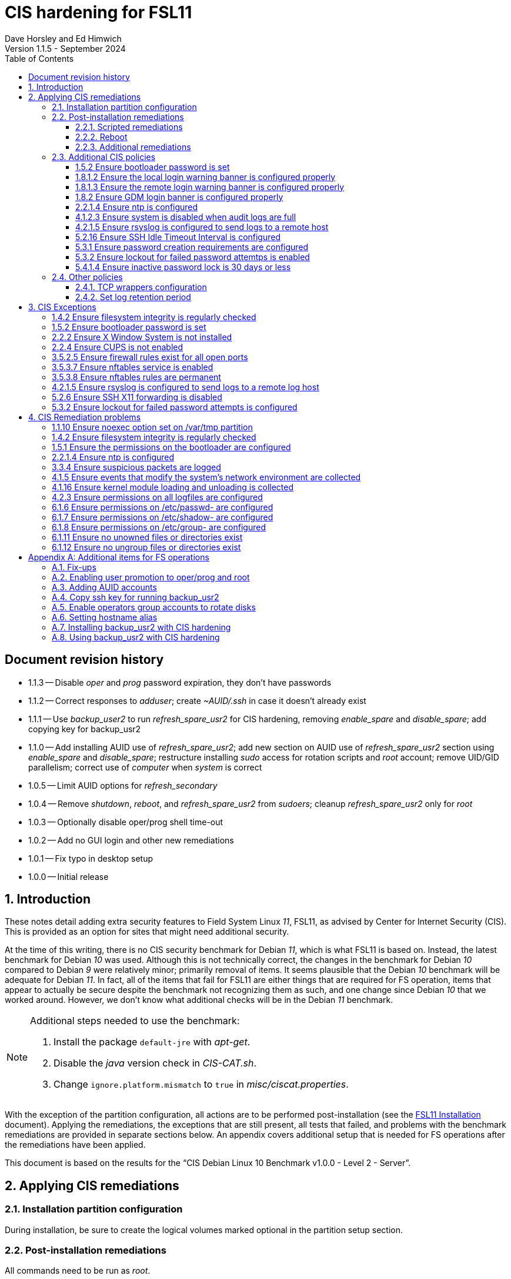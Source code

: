 //
// Copyright (c) 2020-2024 NVI, Inc.
//
// This file is part of the FSL11 Linux distribution.
// (see http://github.com/nvi-inc/fsl11).
//
// This program is free software: you can redistribute it and/or modify
// it under the terms of the GNU General Public License as published by
// the Free Software Foundation, either version 3 of the License, or
// (at your option) any later version.
//
// This program is distributed in the hope that it will be useful,
// but WITHOUT ANY WARRANTY; without even the implied warranty of
// MERCHANTABILITY or FITNESS FOR A PARTICULAR PURPOSE.  See the
// GNU General Public License for more details.
//
// You should have received a copy of the GNU General Public License
// along with this program. If not, see <http://www.gnu.org/licenses/>.
//

:doctype: book

= CIS hardening for FSL11
:sectnums:
:experimental:
:toclevels: 3
:toc:
Dave Horsley and Ed Himwich
Version 1.1.5 - September 2024

:sectnums!:
== Document revision history

* 1.1.3 -- Disable _oper_ and _prog_ password expiration, they don't have passwords

* 1.1.2 -- Correct responses to _adduser_; create _~AUID/.ssh_ in case
it doesn't already exist

* 1.1.1 -- Use _backup_user2_ to run _refresh_spare_usr2_ for CIS
hardening, removing _enable_spare_ and _disable_spare_; add copying
key for backup_usr2

* 1.1.0 -- Add installing AUID use of _refresh_spare_usr2_; add new
section on AUID use of _refresh_spare_usr2_ section using
_enable_spare_ and _disable_spare_; restructure installing _sudo_
access for rotation scripts and _root_ account; remove UID/GID
parallelism; correct use of _computer_ when _system_ is correct

* 1.0.5 -- Limit AUID options for _refresh_secondary_
* 1.0.4 -- Remove _shutdown_, _reboot_, and _refresh_spare_usr2_ from
_sudoers_; cleanup _refresh_spare_usr2_ only for _root_

* 1.0.3 -- Optionally disable oper/prog shell time-out
* 1.0.2 -- Add no GUI login and other new remediations
* 1.0.1 -- Fix typo in desktop setup
* 1.0.0 -- Initial release

:sectnums:

== Introduction

These notes detail adding extra security features to Field System
Linux _11_, FSL11, as advised by Center for Internet Security (CIS).
This is provided as an option for sites that might need additional
security.

At the time of this writing, there is no CIS security benchmark for
Debian _11_, which is what FSL11 is based on. Instead, the latest
benchmark for Debian _10_ was used. Although this is not technically
correct, the changes in the benchmark for Debian _10_ compared to
Debian _9_ were relatively minor; primarily removal of items. It seems
plausible that the Debian _10_ benchmark will be adequate for Debian
_11_. In fact, all of the items that fail for FSL11 are either things
that are required for  FS operation, items that appear to actually be
secure despite the benchmark not recognizing them as such, and one
change since Debian _10_ that we worked around.  However, we don't
know what additional checks will be in the Debian _11_ benchmark.

[NOTE]
====

Additional steps needed to use the benchmark:

. Install the package `default-jre` with _apt-get_.

. Disable the _java_ version check in _CIS-CAT.sh_.

. Change `ignore.platform.mismatch` to `true` in
_misc/ciscat.properties_.

====

With the exception of the partition configuration, all actions are to
be performed post-installation (see the <<installation.adoc#,FSL11
Installation>> document). Applying the remediations, the exceptions
that are still present, all tests that failed, and problems with the
benchmark remediations are provided in separate sections below. An
appendix covers additional setup that is needed for FS operations
after the remediations have been applied.

This document  is based on the results for the "`CIS Debian Linux 10
Benchmark v1.0.0 - Level 2 - Server`".

== Applying CIS remediations

=== Installation partition configuration

During installation, be sure to create the logical volumes marked
optional in the partition setup section.

=== Post-installation remediations

All commands need to be run as _root_.

==== Scripted remediations

As many remediations as possible are implemented by the _remediate_
script.  The script is intended to be run after the "`Third Stage
Installation`" steps in the FSL11 instructions, before any further
changes have been made to the system (however initializing and adding
other disks to the RAID can intervene).

To apply these remediations, execute the commands:

....
cd /root/fsl11
script ../remediate.txt
./remediate
exit
....

IMPORTANT: This script should not be run more than once on a system.

TIP: The use of the _script_ command causes the output to be recorded
in the specified file. This can be very helpful for understanding what
went wrong if the script fails. The script itself uses the `-x` option
to echo the commands as they are executed to make it easy to match the
output with the commands being executed.

==== Reboot

The system should be rebooted to make sure all the remediations have
been applied. Some aren't enforced until a reboot.

After the reboot, all the CIS remediations that can applied at this
point have been completed. The
<<Additional CIS policies>> subsection below describes some other
policies that can be considered.

==== Additional remediations

The subsection applies a second round of scripted remediations and an
unscripted remediation that both go beyond the CIS benchmark. Before
applying the scripted remediations, an account must be created that
will have the ability to promote to _root_. Please see the
<<Enabling user promotion to oper/prog and root>> and
<<Adding AUID accounts>> sections of the
<<Additional items for FS operations>> appendix for the details of
configuring such an account.

===== Run the script

To apply the scripted remediations, execute the commands:

IMPORTANT: These scripted remediations including disabling direct
_root_ login. If there is no account that is able to promote to
_root_ before they are applied, it will become impossible to get
_root_ access.

....
cd /root/fsl11
script ../remediate2.txt
./remediate2
exit
....

IMPORTANT: This script should not be run more than once on a system.

This script will place a backup of all the original files modified by
the script in the directory _/root/remediate2_backups_.

===== Unscripted remediation

This remediation is to specify a FQDN for a server in the
_/etc/ntp.conf_ file. The server must be within the same second-level
domain as the system being hardened. If you using the recommended FS
NTP configuration, you can add lines for the `_FQDN_` after the lines
for the `_alias_` of the server. There must be _exactly_ one space (no
tabs) between `server` and the `_FQDN_`. The result would be something
like:

[subs="+quotes"]
----
# if you update this one, also update the FQDN version below
server      _alias_ iburst minpoll 4
restrict    _alias_ kod notrap nomodify nopeer noquery
#
# if you update this one, also update the aliased version above
server _FQDN_ iburst minpoll 4
restrict _FQDN_ kod notrap nomodify nopeer noquery
----

The lines for the _alias_ may still work to locate the server if there
is a DNS problem.  The comments may help get the correct result if
this server changes.

===== Second remediation reboot

The system should be rebooted to make sure all the remediations have
been applied. Some aren't enforced until a reboot.

NOTE: After this reboot, the GUI login on the console will be
disabled.  Locally, it will only be possible to login on a text
console.

=== Additional CIS policies

:sectnums!:

This section lists further topics related to the benchmark that should
be discussed. The items are listed by benchmark section numbers.

==== 1.5.2 Ensure bootloader password is set

You may wish to create an encrypted password with
grub-mkpasswd-pbkdf2:

....
grub-mkpasswd-pbkdf2
Enter password: <password>
Reenter password: <password>
Your PBKDF2 is <encrypted-password>
....

Add the following into  a custom _/etc/grub.d_ configuration file
(don't use _/etc/grub.d/00_header_ as it can be overwritten by a
package update):

....
cat <<EOF
set superusers="<username>"
password_pbkdf2 <username> <encrypted-password>
EOF
....

If there is a requirement to be able to boot/reboot without entering
the password, edit _/etc/grub.d/10_linux_ and add `--unrestricted` to the
line `CLASS=`

IMPORTANT: It is strongly recommended that booting without a password
be permitted. Otherwise, if a reboot is required to continue
operations it will not be possible unless some one with the password
is available. If they aren't available, this could lead to a safety
issue or loss of VLBI data.

Example:

....
CLASS="--class gnu-linux --class gnu --class os --unrestricted"
....

Run the following commands to update the grub2 configuration and reset
the _grub.cfg_ permissions:

....
update-grub
chmod go-rwx /boot/grub/grub.cfg
....

==== 1.8.1.2 Ensure the local login warning banner is configured properly

You may want to update _/etc/issue_ to have a more tailored message
with sterner warnings. The message must not include use of `\m`, `\r`,
`\s`, `\v`, or references to the OS platform.

==== 1.8.1.3 Ensure the remote login warning banner is configured properly

You may want to update _/etc/issue.net_ to have a more tailored
message with sterner warnings. The message must not include use of
`\m`, `\r`, `\s`, `\v`, or references to the OS platform.

==== 1.8.2 Ensure GDM login banner is configured properly

You may want to update _/etc/gdm3/greeter.dconf-defaults_ to have a
more tailored message with sterner warnings.

If desired, you can remove the Debian logo from the GUI login page by
renaming the file specified for the `logo` option of the
`[org/gnome/login-screen]` section in
_/etc/gdm3/greeter/dconf-defaults_. For example, if appropriate, you
might use:

 cd /usr/share/images/vendor-logos
 mv logo-text-version-64.png logo-text-version-64.png.bak

If desired, you can remove the Debian logo from the _grub_ menu by
renaming the file specified for in the `if` clause for the
`background_image` file in the `/etc/grub.d/05_debian_theme` section
of _/boot/grub/grub.cfg_. For example, if appropriate, you might use:

 cd /usr/share/desktop-base/homeworld-theme/grub
 mv grub-4x3.png grub-4x3.png.bak

[IMPORTANT]
====

Caveat Emptor! The changes below in this *IMPORTANT* section may not
be safe. Even if they appear to be successful, they may case problems
later. The problems may include failure of automatic updates. They may
also need to be reinstalled after updates.

After making any or all of these changes, it is necessary to execute:

 update-grub

for them to take effect.

. In principle, you can remove the `Debian` label from the _grub_ boot
menus by editing _/etc/default/grub_ and inserting a line:

 GRUB_DISTRIBUTOR=FSL11

+

immediately after the existing `GRUB_DISTRIBUTOR=...` line.

. In principle, you can remove the `GNU/Linux` label from the _grub_
boot menus by editing _/etc/grub.d/10_linux_ and inserting a line:

 OS="${GRUB_DISTRIBUTOR}"

+

immediately after the existing `OS="${GRUB_DISTRIBUTOR} GNU/Linux"`
line.


. In principle, you can remove the `Linux` label from the lines
displaying kernel image files, by editing _/etc/grub.d/10_linux_ and
globally replacing `{nbsp}Linux{nbsp}` (note the single leading and
single trailing spaces) with `{nbsp}FSL11{nbsp}` (not the single
leading and single trailing spaces).

====

==== 2.2.1.4 Ensure ntp is configured

This needs the  FS NTP configuration. That is more secure than the
benchmark since it uses `ignore` by default.

==== 4.1.2.3 Ensure system is disabled when audit logs are full

This may not be appropriate for an operational system.

==== 4.2.1.5 Ensure rsyslog is configured to send logs to a remote host

To set a remote log host, edit the _/etc/rsyslog.conf_ and/or the
_/etc/rsyslog.d/*.conf_ files and add lines like the following
(replace angle bracket items, `<...>`, with your values):

....
<files to sent to the remote log server> action(type="omfwd" target="<FQDN or ip of loghost>" port="<port number>" protocol="tcp"
action.resumeRetryCount="<number of re-tries>"
queue.type="linkList" queue.size=<number of messages to queue>")
....

or

....
*.* @@<FQDN or ip of loghost>
....

Run the following command to reload the _rsyslog_ configuration:

....
systemctl reload rsyslog
....

==== 5.2.16 Ensure SSH Idle Timeout Interval is configured

Five minutes is too short and is not commensurate with the recommended
15 minute auto-logout interval.

==== 5.3.1 Ensure password creation requirements are configured

Should the minimum be reduced to 12 characters?

==== 5.3.2 Ensure lockout for failed password attemtps is enabled

The number of login failures before lock-out can cause a problem if it
is set too low. The main issue is for an operator working at odd
hours, alone, at a remote location, and dealing with multiple issue,
which might include: power failures, equipment problems, and
logistical issues. It can be a chaotic situation. Typing long and
complicated passwords in the heat of battle, particularly if they vary
between machines, can be error-prone. Being locked-out will make the
situation more difficult and may increase the amount of data that will
be lost.

If you find that the number of login failures before lock-out is too
small, you can increase it by increasing the value of the `deny`
parameter (`5` in the example below, other typical parameters are
omitted and should not be changed) in:

./etc/pam.d/common-auth
[source]
----
auth required pam_faillock.so deny=5
----

Small integer values (`20` or less) should not be a significant risk
with long and complicated passwords and a unlock time of several
minutes.

==== 5.4.1.4 Ensure inactive password lock is 30 days or less

This is too short for developers/troubleshooters. A value of `60`
would be commensurate with the password reset interval.

:sectnums:

=== Other policies

This subsection describes other policies beyond the CIS benchmark that
may be desirable.

==== TCP wrappers configuration

You may wish to configure TCP wrappers.

===== /etc/hosts.deny

Add:

....
ALL:ALL
....

===== /etc/hosts.allow

Add:

....
sshd:ALL
....

It is recommended that you further restrict _sshd_ to specific hosts
and/or sub-domains.

==== Set log retention period

You may want to set the retention period of system logs by
editing _/etc/logrotate.conf_ and/or _/etc/logrotate.d/*_, as
appropriate.

== CIS Exceptions

:sectnums!:

This section addresses the tests that failed in the CIS benchmark
after all the remediations in this document were applied. The items
are listed by benchmark section numbers.

=== 1.4.2 Ensure filesystem integrity is regularly checked

The AIDE system now performs a check daily and generates a report, so
this is no longer needed.

=== 1.5.2 Ensure bootloader password is set

This must be set later by the system administrator.

=== 2.2.2 Ensure X Window System is not installed

The X11 Window system is required for FS use.

=== 2.2.4 Ensure CUPS is not enabled

The CUPS printing systems is required for operations.

=== 3.5.2.5 Ensure firewall rules exist for all open ports

There is a _ufw_ rule for _Openssh_ (port 22), but the benchmark
doesn't accept that. Additional openings can be added as needed.

=== 3.5.3.7 Ensure nftables service is enabled

Although the benchmark also uses _ufw_, which is enabled and uses
_nftables_, for some reason this is not recognized.

=== 3.5.3.8 Ensure nftables rules are permanent

Although the benchmark also uses _ufw_, which has permanent rules  and
uses _nftables_, for some reason this is not recognized.

=== 4.2.1.5 Ensure rsyslog is configured to send logs to a remote log host

A remote log server must be configured later by the system
administrator.

=== 5.2.6 Ensure SSH X11 forwarding is disabled

Using _ssh_ X11 forwarding is required for for remote FS operations
and testing.

=== 5.3.2 Ensure lockout for failed password attempts is configured

The benchmark, which is for Debian _10_, uses _pam_tally2.so_ for
this. However _pam_tally2.so_ is not available in Debian _11_, having
been replaced with _pam_faillock.so_. The _remediate_ script
implements the intent of the recommended _pam_tally2.so_ configuration
with _pam_faillock.so_.

NOTE: To reset a locked-out user after CIS hardening, as _root_  use
`*faillock --user _username_  --reset*` where `*_username_*` is the
user account. Leave off the `--reset` to see what the current failure
count is.

:sectnums:

== CIS Remediation problems

:sectnums!:

This section details problems with the recommended remediations.  The
items are listed by benchmark section numbers.

Some problems were worked around by adding a boot time _systemd_
service `CISfix` to correct changes that occur on a reboot.

=== 1.1.10 Ensure noexec option set on /var/tmp partition

Enforcing this requirement for the currently running system before all
the other remediations have been applied can interfere with execution
of `apt-get install ...` to install packages needed for the
remediation. Instead, although _/etc/fstab_ is updated in sequence,
remounting the file systm is deferred to the end.

=== 1.4.2 Ensure filesystem integrity is regularly checked

The _/etc/crontab_ entry that should be added is missing the user
(_root_) field. Additionally Debian no longer provides _aide.wrapper_.
However, the AIDE system now performs a check daily and generates a
report, so this is no longer needed.

=== 1.5.1 Ensure the permissions on the bootloader are configured

The permissions are reset every time _update-grub_ is run, e.g., for a
kernel update. Fixing them was added to the `CISfix` _systemd_
service at boot.

=== 2.2.1.4 Ensure ntp is configured

The remediation makes it less secure. A default policy of `ignore` is
better.

=== 3.3.4 Ensure suspicious packets are logged

The remediation lines added in _/etc/sysctl.d/*_ for this issue are
not respected at boot (unlike all others). To overcome this, the
following lines are used in the `CISfix` _systemd_ service at boot.

....
sysctl -w net.ipv4.conf.all.log_martians=1
sysctl -w net.ipv4.conf.default.log_martians=1
sysctl -w net.ipv4.route.flush=1
....

=== 4.1.5 Ensure events that modify the system's network environment are collected

The 64-bit remediation had the `b64` and the `b32` rules concatenated
on one line.

=== 4.1.16 Ensure kernel module loading and unloading is collected

The 64-bit remediation was missing the `b32` rule.

=== 4.2.3 Ensure permissions on all logfiles are configured

There are two issues:

. The recommended remediation makes the entire directory tree
_/var/log_ unsearchable by everyone except _root_. This breaks some
functionality, in particular email. As a result, the remediation was
scaled back to just the minimum required to pass the test, which was
to just set the permission on the files themselves instead changing
the directory permissions as well. This could be made more targeted.
For example to allow email use, just _/var/log_ and _/var/log/exim4_
could be made searchable.

. The permissions for some logfiles are reset each time the system
reboots. Fixing them was added to the `CISfix` _systemd_ service at
boot.

=== 6.1.6 Ensure permissions on /etc/passwd- are configured

The permissions are reset each time the system reboots. Fixing them
was added to the `CISfix` _systemd_ service at boot.

=== 6.1.7 Ensure permissions on /etc/shadow- are configured

The permissions are reset each time the system reboots. Fixing them
was added to the `CISfix` _systemd_ service at boot.

=== 6.1.8 Ensure permissions on /etc/group- are configured

The permissions are reset each time the system reboots. Fixing them
was added to the `CISfix` _systemd_ service at boot.

=== 6.1.11 Ensure no unowned files or directories exist

After each boot, the file _/var/cache/private/fwupdmgr_ has no owner.
Fixing that was added to the `CISfix` _systemd_ service at boot.

=== 6.1.12 Ensure no ungroup files or directories exist

After each boot, the file _/var/cache/private/fwupdmgr_ has no group.
Fixing that was added to the `CISfix` _systemd_ service at boot.

:sectnums:

[appendix]

== Additional items for FS operations

After the CIS hardening is completed, some additional set-up is
needed. In addition, one item below gives the procedure for running
_refresh_spare_user_ with CIS hardening.

=== Fix-ups

There are two issues that may need to be corrected after the CIS
hardening.

. Using the `noexec` option for _/tmp_ causes a problem for the
package management system. The _dpkg-preconfigure_ program places and
executes scripts on _/tmp_ as part of package installation. The
`noexec` option prevents the execution of the scripts. To work around
this issue, you can exeucte:

    cd /root/fsl11/
    ./root_tmp

+
[NOTE]
====
The error message:

 Failed to disable unit: Unit file root_tmp.service does not exist.

is benign.
====

+

The _root_tmp_ script performs three actions:

.. Creates a one time service at boot to clean the _/root/tmp_ directory
.. Sets _dpkg-preconfigure_ to use _/root/tmp_ for temporary files
.. Creates an initial _/root/tmp_ directory

+

There may be other issues with using the `noexec` option for _/tmp_,
but we don't have any specifics at this time.

. Sometimes the firewall (_ufw_) does not work properly after rebooting.
This has been noticed for remote access to _gromet_ for met. data on
port 50001. There are no other known issues. An apparent fix for this
is to disable and re-enable the firewall. If you have this problem and
the same solution works, a one-time service at start-up can be created
to perform this action:

  cd /root/fsl11
  ./create_ufw_re-enable
+

The new service will run at the next reboot. It is configured to run
_after_ _ufw_ has been started.

=== Enabling user promotion to oper/prog and root

The model used in the FS assumes _oper_ and _prog_ accounts will be
used for operations and programming respectively. However, some
organizations may have security and auditing restrictions that mean
operators must login using their own account (possibly named with
their Agency User ID, or AUID). As the FS currently operates, users
will then need to switch, i.e., _promote_, to the _oper_ or _prog_
account after login. Likewise, if a user is allowed to promote to
_root_, they will need to do so after logging into their own account.
This subsection covers how to enable this capability. The next
subsection, <<Adding AUID accounts>>, covers how to add an AUID
account.

For _oper_ and _prog_, we suggest creating two groups that can _sudo_
to the accounts. Run _visudo_, then add at end:

    %operators      ALL=(oper) ALL
    %programmers    ALL=(prog) ALL
    %programmers    ALL=(oper) ALL

If they don't already exist, create the needed groups:

    addgroup operators
    addgroup programmers

If they don't already, set _oper_ and _prog_ to have _bash_ as their
login shells:

    chsh -s /bin/bash oper
    chsh -s /bin/bash prog

IMPORTANT: When promoting to _oper_ and _prog_ (and _root_), the only
supported login shell for the target accounts is _bash_. It would be
possible to support _tcsh_. That would require adding promotion
machinery to the _~/.login_ files that is equivalent to what is in the
current _~/.profile_ files. Please contact Ed for more information.

Optionally, to disable shell inactivity time-outs for the _oper_ and
_prog_ accounts, edit their respective _.bashrc_ files and uncomment
the line:

  unset TMOUT

If the accounts, and _desktop_, haven't been disabled for login
already, do so:

    usermod -L oper
    usermod -L prog
    usermod -L desktop

Disable password aging and account inactivity expiration for those
accounts. Execute:

----
chage -I -1 -M -1 oper
chage -I -1 -M -1 prog
chage -I -1 -M -1 desktop
----
To prevent connecting with _ssh_ using a key, create (or add _oper_
and _prog_ to an existing) `DenyUsers` line in _/etc/ssh/sshd_config_:

NOTE: If you used the CIS _remediate_ script, you should comment out
the line: `DenyGroup rtx` as well.

....
DenyUsers desktop oper prog
....

And restart _sshd_ with:

....
systemctl restart sshd
....

Authorized users can then switch to _oper_ with (similarly for
_prog_ and _root_):

    sudo -i -u oper

The _sudo_ command will prompt for the AUID account's password.
Within a session, _sudo_ will not prompt again for 15 minutes after
its last successful use.

The following example steps are used to ensure that X11 authorization
works. This example is for user _oper_ and works analogously for
_prog_ and _root_ (but see the paragraph at the end of step (1) for
more information about _root_'s configuration). After the steps are
presented, there is information on a script that implements these
changes for all three accounts in one step.

1. Add this to the following file:
+
.~oper/.profile
[source,bash]
```
#
# authorise XCOOKIE for remote users
if ! [ -z ${XCOOKIE+x} ]; then
   xauth add $XCOOKIE
fi
# set .Xresources/window-manager coming from AUID accounts
if ! [ -z ${DISPLAY+x} ]; then
#   NOT no DISPLAY defined, do something (otherwise do nothing)
    if echo $DISPLAY |grep -q localhost; then
#       ssh from remote host with X display
        xrdb -merge ~/.Xresources
    else
#       login shell (because this is .profile) on the local X console
        xrdb -merge ~/.Xresources
        setsid fvwm --replace >/dev/null 2>&1 &
    fi
fi
#
# include AUID user's .profile_SUDO_USER
if [ -n "$SUDO_USER" ]; then
    if [ -f "$HOME/.profile_$SUDO_USER" ]; then
        . "$HOME/.profile_$SUDO_USER"
    fi
fi
```
+

This will also set the Xresources to those of _oper_, replace the
current window manager with one owned by _oper_ (protected from
kbd:[Ctrl+C] by _setsid_) for a local console X11 session, and run a
_bash_ script (if present) to apply customizations for the _sudo_
user. (For _root_ only the first clause would be used since Xresources
would not be set, the window manager would not be replaced, and there
would not be _sudo_ user customization.)

2. Create the following file
+
./usr/local/bin/oper_account
[source,bash]
```
set -e

if [ "$USER" = "prog" ]; then
  echo "ERROR: Cannot promote to oper from $USER account. Promote from $SUDO_USER instead."
  exit 1
elif [ "$USER" = "oper" ]; then
  echo "ERROR: Already in $USER account."
  exit 1
fi

if [ -z ${DISPLAY+x} ]; then
#   no DISPLAY set
    sudo -u oper -i "$@"
elif echo $DISPLAY |grep -q localhost; then
#   remote user
    sudo -u oper XCOOKIE="$(xauth list $DISPLAY)" -i "$@"
else
#   on console X server
    if ! xhost|grep -q 'SI:localuser:oper'; then
        xhost +SI:localuser:oper >/dev/null
    fi
    sudo -u oper -i "$@"
fi
```

3. Execute:
+
    chmod a+rx /usr/local/bin/oper_account

4. Create the following file:

+
./usr/local/bin/oper_x11
[source,bash]
```
set -e

if [ $USER = "prog" ]; then
  echo "ERROR: Cannot promote to oper from $USER account. Promote from $SUDO_USER instead."
  exit 1
elif [ $USER = "oper" ]; then
  echo "ERROR: Already in $USER account."
  exit 1
fi

if tty|grep -q ^/dev/tty ;then
    export AUID_PROMOTE_ACCOUNT=oper
    startx >/dev/null 2>&1
else
    echo "Only text console users are allowed to run the X server, use 'oper_account'."
fi
```

5. Execute:
+
    chmod a+rx /usr/local/bin/oper_x11

To execute the five numbered steps above for _oper_ and _prog_ and the
first three for _root_ (for the latter only those three are needed),
enter:

....
~/fsl11/AUID/install_AUID
....

The _oper_account_, _prog_account_, and _root_account_ scripts can be
used to promote any AUID session to those accounts. The _oper_x11_ and
_prog_x11_ scripts can be used on a text console to start an X11
session and promote.

=== Adding AUID accounts

This subsection describes how to add AUID accounts to be used with the
ability to promote to _oper_, _prog_, and _root_ as described in the
previous subsection. The method described here uses _dhorsley_ as an
example AUID account name.

. Add the user account:

    adduser dhorsley --home /usr2/dhorsley

+

Enter a suitable password when prompted and confirm it. Answer all
other questions with kbd:[Enter].

+

IMPORTANT: If you are configuring a _spare_ system, you will need to
make sure the same accounts and groups for the owners of files on
_/usr2_ exist on both systems (but the UIDs and GIDs don't need to be
the same) for the system-to-system backup of _/usr2_ to work properly.

+

[NOTE]
====

For normal operations, AUID users' home directories should be on
_/usr2_. However, for some maintenance accounts, it may make sense to
have the home directory some where else, typically on _/home_. In that
case, use this command instead:

    adduser dhorsley

The step for setting the contents of the home directory below will
need to be adjusted accordingly; see the <<note,NOTE>> farther below.

====

. Add the user to these groups as appropriate, e.g.:

+

NOTE: This step assumes that the _operators_ and _programmers_ groups
have been created as described in the previous subsection
<<Enabling user promotion to oper/prog and root>>.

+
    adduser dhorsley operators
+

and/or:

+
    adduser dhorsley programmers

. If the user should be able to manage printers, use:

    adduser dhorsley lpadmin

. If the user is allowed to elevate to _root_, use _visudo_ to add:

    dhorsley       ALL=(root) ALL

. If the account will be used by an operator and/or programmer with
the GUI, the X11 environment needs to be set-up. The following command
will move an existing _/usr2/dhorsley_ to _/usr2/dhorsley.FSCOPY_ and
create a new _/usr2/dhorsley_ with useful skeleton files (you will be
prompted for the account name):

    /usr2/fs/misc/auid_update

+

It will also create _~oper/.profile_dhorsley and _~prog/.profile_dhorsley_
scripts for per AUID user customization of _oper_ and _prog_ sessions.
The initial versions of this file just print a message as a reminder
that they are being used:

+
.~oper/.profile_dhorsley
[source,bash]
```
echo "Applying customizations from ${BASH_SOURCE}"
```

+
[NOTE]
====

[[note]]<<note,NOTE>>: If the user's home directory is not on _/usr2_,
but is for example on _/home_, the following commands should be used
instead:

    cd /home
    mv dhorsley dhorsley.FSCOPY
    cd /usr2/fs/st.default/auid
    find . -print|cpio -pmdu /home/dhorsley
    chown -R dhorsley.dhorsley /home/dhorsley
    chmod 0750 /home/dhorsley

No _oper_/_prog_ customization scripts are included. It is assumed
that since these accounts aren't on _/usr2_ that they aren't used for
operations.

====

. Optionally, to disable shell inactivity time-outs for the AUID
account, edit their _.bashrc_ file and uncomment the line:

  unset TMOUT


. Set default desktop

+

To set the correct default desktop (it is remembered per user):

 cat > /var/lib/AccountsService/users/dehorsley <<EOF
 [User]
 Language=
 XSession=default
 Icon=/usr2/dehorsley/.face
 SystemAccount=false
 EOF

+

Normally, the GUI login is disabled if the security remediations of
this document have been applied. If the GUI login is available and you
have access to the console, an alternative means for setting the
desktop is:

.. Press kbd:[Ctrl+Alt+F1] to get to the GUI login.
.. Enter `*dhorsley*` as the `Username`.
.. Select the "`gear`" icon in the lower right-hand corner.
.. Select `System X11 Default`.
.. Complete logging in with the password.
.. Logout with `exit`.

. You may wish to proceed to the next section
<<Copy ssh key for running backup_usr2>> if that is appropriate for
this user.

=== Copy ssh key for running backup_usr2

For each AUID account that will use _backup_usr2_, copy the _ssh_ key
from _root_ on the _operational_ system to the AUID account on the
_operational_ system. The AUID account must have been created on both
systems before using this method.

As _root_ on the _operational_ system:

. Create a key:

+

If the _root_ account already has a key, you should skip this step.

+

CAUTION: Your should _not_ set a passphrase.

+

[subs="+quotes"]
----
ssh-keygen
----

. Copy the key to to the _authorized_keys_ for each AUID user that
will use _backup_usr2_.

+

NOTE: The first command below will generate an error `File exists` if
the directory already exists. That is benign and can be ignored.

+

[subs="+quotes"]
----
mkdir ~_AUID_/.ssh
cat /root/.ssh/id_rsa.pub >>~_AUID_/.ssh/authorized_keys
----

+

where `_AUID_` is the AUID account that will use _backup_usr2_.

+

NOTE: The key now stored in the AUID account on the _operational_
system will be copied to that account on the _spare_ system the next
time _backup_usr2_ is run. Until then, this user would need to enter
their password to connect to the _spare_ system when running
_backup_usr2_.

=== Enable operators group accounts to rotate disks

. Allow _operators_ to use the _sudo_ scripts _rotation_shutdown_
(with any options) and _refresh_secondary_ (but only with no options
or with the `-h` or `-p` options individually), by adding
(respectively) with _visudo_:

   %operators      ALL=(ALL) /usr/local/sbin/rotation_shutdown
   %operators      ALL=(ALL) /usr/local/sbin/refresh_secondary ""
   %operators      ALL=(ALL) /usr/local/sbin/refresh_secondary -h
   %operators      ALL=(ALL) /usr/local/sbin/refresh_secondary -p

+

NOTE: A user who can elevate to _root_ will be able to run
_refresh_secondary_ with any options if they use _sudo_ explicitly.

. Install _AUID_ scripts to allow `operators` group accounts to run
the _sudo_ scripts without explicitly entering _sudo_:

  AUID/install_RAID

+

[NOTE]
====

The scheme here uses scripts that are run with _sudo_ (the so-called
_sudo scripts_) for steps that require elevated privileges. These are
installed in _/usr/local/sbin_. For ease of use with the `operators`
group (typically AUID) accounts, additional scripts (the so-called
_AUID scripts_) with the same names that run the _sudo_ scripts are
installed in _/usr/local/bin_. The AUID scripts verify that the _oper_
and _prog_ accounts are not in use before running the _sudo_ versions
with _sudo_. This cuts down on error messages from _sudo_ and saves
AUID users from needing to enter _sudo_.

This works for _root_ (and _sudo_) users because _/usr/local/sbin_
appears before _/usr/local/bin_ in users' `PATH` variables. It works
for non-_root_ (and non-_sudo_) users because the versions in
_/usr/local/sbin_ are only executable by _root_.

====

=== Setting hostname alias

These steps set a more user friendly alias for the systems of the form
_fs1-<xx>_ and _fs2-<xx>_ where _<xx>_ is the station's two letter
code. This provides a compact alias for local usage, even for sites
with more than one system, and makes the system identifiable for
remote users in a systematic way. Except as noted below, these steps
should be executed for both the _operational_ and _spare_ systems.


. Edit _/etc/hosts_ and add the new aliases to the appropriate lines.

+

If you have two systems, add the aliases for both to the file on each
system.

. Create a file _/etc/hostname_alias_ that contains the new alias.
.. Execute
+
    cd /etc
    cp hostname hostname_alias
    chmod a+r hostname_alias

.. Edit the new file and change the contents to the new alias.
. Change the system's mailname
+

NOTE: To allow mail to _mailman_ mail lists to work, you may need to
make a use a fake FQDN name, perhaps by appending _.net_ to your
alias, for use in _/etc/mailname_ and
_/etc/exim4/update-exim4.conf.conf_. The two files should be
consistent.

+
.. Edit the file _/etc/mailname_ and change its contents to the new
name, without a domain name unless that is required by remote mail
hosts or mail lists. If so,
<<installation.adoc#_generate_fqdn_in_helo_for_outgoing_mail,Generate FQDN in HELO for outgoing mail>>
in the FSL11 Installation document may also be helpful.

.. Edit _/etc/exim4/update-exim4.conf.conf_, change the value of
`dc_other_hostnames=` to the new alias

.. Execute
+
     update-exim4.conf
     systemctl restart exim4

. Use the new alias in the user prompts and _xterm_ titles for _oper_, _prog_, and all non-system-administrator AUID accounts. In the
`.bashrc` file for each user to be changed:

.. Before the `if` block that sets `PS1` add:

    hostalias_file=/etc/hostname_alias
    if [[ -f "$hostalias_file" ]]; then
        hostalias=$(cat $hostalias_file)
    else
        hostalias=$(hostname)
    fi

.. In the two statements setting `PS1` in the `if` block, change the
use of `\h` to `$hostalias`.

.. In the statement setting `PS1` in the `case` block that sets the
_xterm_ window title, change the use of `\h` to `$hostalias`.

. For a _spare_ system only, if you have one:

.. Update _/usr/local/sbin/refresh_spare_usr2_ to use the new alias of
the _operational_ system in the _ssh_ line.

.. You will need to update the new alias for the _operational_ system
to be recognized as a known host to the _root_ account on the _spare_
system. You can do that, as _root_, by using _ssh_ to
`spare@_operational_` where `_operational_` is the new alias for the
_operational_ system. The command will give you guidance for which
lines need to be deleted in _/root/.ssh/known_hosts_. After deleting
those lines, reconnect using the same _ssh_ command and answer `*yes*`
to confirm connecting. The login will be rejected because of the
forced-command setup on the _operational_ system. The error message
will probably not seem to make sense, but will end with a line like:
`Connection to _operational_ closed.`. Still, the task of recording
the host key will have been accomplished.

=== Installing backup_usr2 with CIS hardening

Foe CIS hardened systems, the _backup_usr2_ script is used on the
_operational_ system to backup its _/usr2_ partition to the _spare_
system. To do this, it invokes _refresh_spare_usr2_ on the _spare_
system. This is useful if to want the _spare_ system to be a
reasonably up-to-date backup system for operations. All steps for
installation must be performed as _root_ on the specified system. You
should read all of the procedure before using it.

TIP: Read the introduction of the
<<raid.adoc#_refresh_spare_usr2,refresh_spare_usr2>> section of the
<<raid.adoc#,RAID Notes for FSL11>> document for important information
on the __refresh_spare_usr2__ script.

NOTE: Please see the *NOTE* in the
<<Enable operators group accounts to rotate disks>> step in this
appendix for an explanation of how the so-called _sudo_ and AUID
scripts, also used here, interact.

. On the _operational_ system:

.. Create _spare_ account. Execute:

+

----
adduser spare
----

+

Enter a suitable password when prompted and confirm it. Answer all
other questions with kbd:[Enter].

+

+

NOTE: The user's home directory is on _/home_ (by default), not
_/usr2_.

. On the _spare_ system:

.. Make sure the _operational_ system is represented in the
_/etc/hosts_ file.

+

If it is not already there, add it. It is recommended that it be given
a simple alias for routine use.

.. Install the _sudo_ script _refresh_spare_usr2_:

... Move the script into position:

  ~/fsl11/RAID/install_refresh_spare_usr2

... Customize _/usr/local/sbin/refresh_spare_usr2_, following the
directions in the comments in the script (repeated here):

.... Comment-out the lines (add leading ``#``s):

+

....
echo "This script must be customized before use.  See script for details."
exit 1
....

.... Change the `operational` in the line:

+

....
remote_node=operational
....

+

to the alias (preferred), FQDN, or IP address of your _operational_
system.

.... Uncomment the line for CIS hardened systems. The commented out
form is:

+

+

+

....
#remote_user=spare
....

... Enable running the _sudo_ script with either with no options or
just `-h`. Use _visudo_ to add:

+

+

....
%operators         ALL=(ALL) /usr/local/sbin/refresh_spare_usr2 ""
%operators         ALL=(ALL) /usr/local/sbin/refresh_spare_usr2 -h
....

.. Create a key for _root_:

+

If _root_ already has a key, you should skip this sub-step.

+

CAUTION: Your should _not_ set a passphrase.

 ssh-keygen

.. Copy the key:

+

[subs="+quotes"]
----
ssh-copy-id spare@_operational_
----

+

+

where `_operational_` is the alias, name, or IP of your _operational_
system.

. On the _operational_ system:

.. Set the _spare_ account to only allow a _forced command_ with _ssh_
by replacing the `ssh-rsa` at the start of the first (and only) line of
_~spare/.ssh/authorized_keys_ line with:

+

`command="sudo --preserve-env rrsync -ro /usr2" ssh-rsa`

+

+

+

TIP: If your _spare_ system is registered with DNS, you can provide
some additional security by adding ``from="__node__" `` {nbsp}(note
the trailing space) at the start of the line, where `__node__` is the
FQDN or IP address of the _spare_ system.  It may be necessary to
provide the FQDN, IP address, and/or alias of the _spare_ system in a
comma separated list in place of  `__node__` to get reliable
operation.

.. Setup the _spare_ account to run _rrsync_ with _sudo_ with a
password (which will make _refresh_spare_usr2_ fail unless it is used
with the procedure in the <<Using backup_usr2 with CIS hardening>>
section below) and with passing environment variables. Use _visudo_ to
add:

+

+

....
spare          ALL=(ALL) SETENV: /usr/bin/rrsync
....

.. Setup _sudo_ on the _operational_ machine to allow `operators` to
run the _backup_usr2_ script with:

   %operators      ALL=(ALL) /usr/local/sbin/backup_usr2

.. Install the _sudo_ script _backup_usr2_:

... Move the script into position:

 ~/fsl11/RAID/install_backup_usr2

... Customize _/usr/local/sbin/backup_usr2_ following the directions
in the comments in the script (repeated here):

.... Comment-out the lines (add leading ``#``s):

+

....
echo "This script must be customized before use.  See script for details."
exit 1
....

.... Change the `spare` in the line:

+

....
remote_node=spare
....

+

+

+

to the alias (preferred), FQDN, or IP address of your _spare_ system.

.. Install the AUID script that runs the _sudo_ script:

 ~/fsl11/AUID/install_backup_usr2

.. Lock-out the _spare_ account from normal login (but it must have a
shell). This will disable password login, but not _ssh_ login with
keys, for this account. Execute:

+

----
usermod -L spare
----

.. Disable password aging and account inactivity expiration for the
_spare_ account. Execute:

+

+

----
chage -I -1 -M -1 spare
----

=== Using backup_usr2 with CIS hardening

To use _backup_usr2_ as part of a monthly backup, you first should
perform a disk rotation on both systems.  The disk rotation procedure
is described in the <<raid.adoc#_disk_rotation,Disk rotation>> section
of the <<raid.adoc#,RAID Notes for FSL11>> document. You should start
a disk rotation on the __spare__ system (e.g., __fs2__) first. Once
this is successfully refreshing, log out of the __spare__ system. Then
start a disk rotation running on the __operational__ system (e.g.,
__fs1__).  Once that is successfully refreshing, don't log out.
Proceed directly to the instructions below.

You can also use the procedure below to "`freshen`" the _/usr2_ on the
_spare_ system at other times.

NOTE: For CIS hardened systems, the _backup_usr2_ script is used on
the _operational_ system to backup its _/usr2_ partition to the
_spare_ system. To do this, it invokes _refresh_spare_usr2_ on the
_spare_ system.

. Start with no one logged into either system.

+

[IMPORTANT]
====

Before proceeding, make sure that no one is logged into either system
and that no processes are running on _/usr2_ on either system,
particularly the FS.

TIP: If the only session logged on the systems is the AUID session you
used to start the disk refresh on the _operational_ system, and there
is no other activity on _/usr2_, you can use that session in the
directions below without logging out first.

====

. On the _operational_ system:

.. Login to your AUID account if you aren't already logged in.

.. Run:

 backup_usr2

+

NOTE: You may be prompted for your AUID password on the _operational_
system in order to run the script if it has been more than 15 minutes
since you used _sudo_ in that session, e.g., to start a refresh.

+
[NOTE]
====

You may be prompted for your AUID password for the _spare_ system in
order to connect to that system.

TIP: You can eliminate this password prompt by copying the _ssh_ key
from the _root_ account on the _operational_ system to your AUID
account on the _spare_ system (and to the _operational_ system). See
the section <<Copy ssh key for running backup_usr2>> above for
instructions.

====

+

The _refresh_spare_usr2_ script will be run on the _spare_ system
automatically.

+

NOTE: You will be prompted for your AUID password for the _spare_
system in order to run _refresh_spare_usr2_ on that system with
_sudo_. It is not possible to eliminate this prompt.

+

+

Answer the question `*y*` if it is safe to proceed.

. Log out of the _operational_ system.

. Wait until the _refresh_spare_usr2_ script on the _spare_ system
has finished before logging in again and resuming other activities on
the systems.

+

This step (and procedure) continues at the <<raid.adoc#wait, Wait>>
step in the <<raid.adoc#_using_refresh_spare_usr2,Using
refresh_spare_usr2>> subsection of the
<<raid.adoc#_refresh_spare_usr2,refresh_spare_usr2>> subsection of the
<<raid.adoc#,RAID Notes for FSL11>> document.

